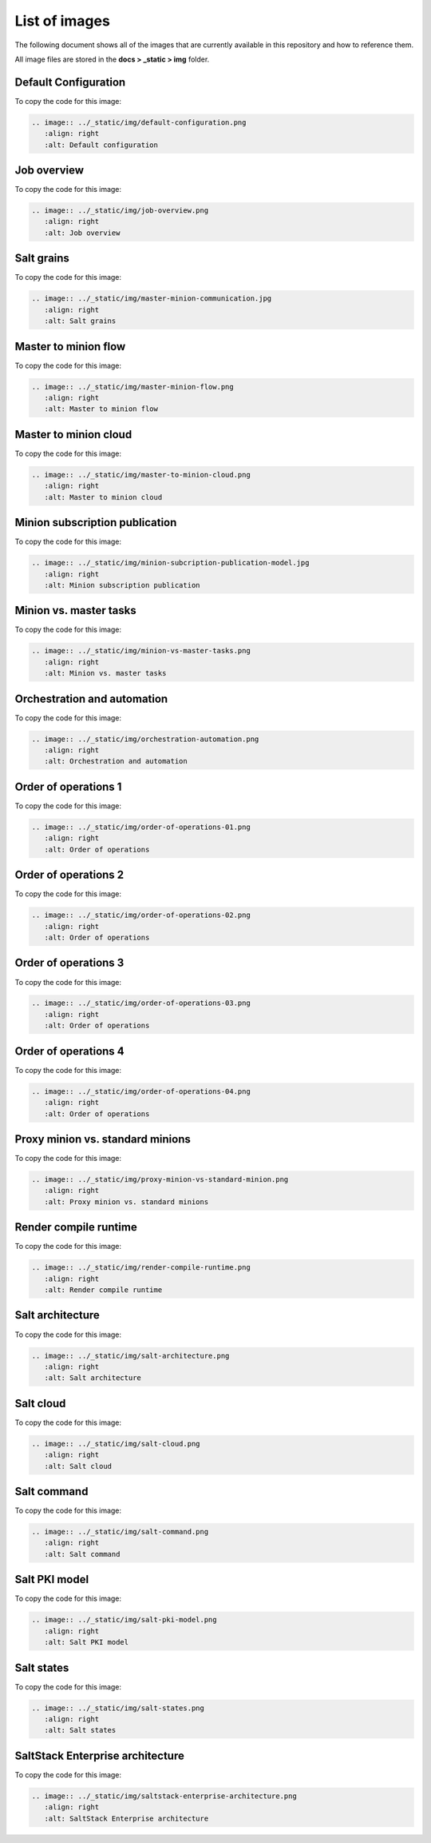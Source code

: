 .. _list-of-images:

==============
List of images
==============

The following document shows all of the images that are currently available
in this repository and how to reference them.

All image files are stored in the **docs > _static > img** folder.

Default Configuration
=====================

.. image:: ../_static/img/default-configuration.png
   :align: right
   :alt: Default configuration

To copy the code for this image:

.. code-block:: text

    .. image:: ../_static/img/default-configuration.png
       :align: right
       :alt: Default configuration


Job overview
============

.. image:: ../_static/img/job-overview.png
   :align: right
   :alt: Job overview

To copy the code for this image:

.. code-block:: text

    .. image:: ../_static/img/job-overview.png
       :align: right
       :alt: Job overview


Salt grains
===========

.. image:: ../_static/img/master-minion-communication.jpg
   :align: right
   :alt: Salt grains

To copy the code for this image:

.. code-block:: text

    .. image:: ../_static/img/master-minion-communication.jpg
       :align: right
       :alt: Salt grains


Master to minion flow
=====================

.. image:: ../_static/img/master-minion-flow.png
   :align: right
   :alt: Master to minion flow

To copy the code for this image:

.. code-block:: text

    .. image:: ../_static/img/master-minion-flow.png
       :align: right
       :alt: Master to minion flow


Master to minion cloud
======================

.. image:: ../_static/img/master-to-minion-cloud.png
   :align: right
   :alt: Master to minion cloud

To copy the code for this image:

.. code-block:: text

    .. image:: ../_static/img/master-to-minion-cloud.png
       :align: right
       :alt: Master to minion cloud


Minion subscription publication
===============================

.. image:: ../_static/img/minion-subcription-publication-model.jpg
   :align: right
   :alt: Minion subscription publication

To copy the code for this image:

.. code-block:: text

    .. image:: ../_static/img/minion-subcription-publication-model.jpg
       :align: right
       :alt: Minion subscription publication


Minion vs. master tasks
=======================

.. image:: ../_static/img/minion-vs-master-tasks.png
   :align: right
   :alt: Minion vs. master tasks

To copy the code for this image:

.. code-block:: text

    .. image:: ../_static/img/minion-vs-master-tasks.png
       :align: right
       :alt: Minion vs. master tasks


Orchestration and automation
============================

.. image:: ../_static/img/orchestration-automation.png
   :align: right
   :alt: Orchestration and automation

To copy the code for this image:

.. code-block:: text

    .. image:: ../_static/img/orchestration-automation.png
       :align: right
       :alt: Orchestration and automation


Order of operations 1
=====================

.. image:: ../_static/img/order-of-operations-01.png
   :align: right
   :alt: Order of operations

To copy the code for this image:

.. code-block:: text

    .. image:: ../_static/img/order-of-operations-01.png
       :align: right
       :alt: Order of operations


Order of operations 2
=====================

.. image:: ../_static/img/order-of-operations-02.png
   :align: right
   :alt: Order of operations

To copy the code for this image:

.. code-block:: text

    .. image:: ../_static/img/order-of-operations-02.png
       :align: right
       :alt: Order of operations


Order of operations 3
=====================

.. image:: ../_static/img/order-of-operations-03.png
   :align: right
   :alt: Order of operations

To copy the code for this image:

.. code-block:: text

    .. image:: ../_static/img/order-of-operations-03.png
       :align: right
       :alt: Order of operations


Order of operations 4
=====================

.. image:: ../_static/img/order-of-operations-04.png
   :align: right
   :alt: Order of operations

To copy the code for this image:

.. code-block:: text

    .. image:: ../_static/img/order-of-operations-04.png
       :align: right
       :alt: Order of operations


Proxy minion vs. standard minions
=================================

.. image:: ../_static/img/proxy-minion-vs-standard-minion.png
   :align: right
   :alt: Proxy minion vs. standard minions

To copy the code for this image:

.. code-block:: text

    .. image:: ../_static/img/proxy-minion-vs-standard-minion.png
       :align: right
       :alt: Proxy minion vs. standard minions


Render compile runtime
======================

.. image:: ../_static/img/render-compile-runtime.png
   :align: right
   :alt: Render compile runtime

To copy the code for this image:

.. code-block:: text

    .. image:: ../_static/img/render-compile-runtime.png
       :align: right
       :alt: Render compile runtime


Salt architecture
=================

.. image:: ../_static/img/salt-architecture.png
   :align: right
   :alt: Salt architecture

To copy the code for this image:

.. code-block:: text

    .. image:: ../_static/img/salt-architecture.png
       :align: right
       :alt: Salt architecture


Salt cloud
==========

.. image:: ../_static/img/salt-cloud.png
   :align: right
   :alt: Salt cloud

To copy the code for this image:

.. code-block:: text

    .. image:: ../_static/img/salt-cloud.png
       :align: right
       :alt: Salt cloud


Salt command
============

.. image:: ../_static/img/salt-command.png
   :align: right
   :alt: Salt command

To copy the code for this image:

.. code-block:: text

    .. image:: ../_static/img/salt-command.png
       :align: right
       :alt: Salt command


Salt PKI model
==============

.. image:: ../_static/img/salt-pki-model.png
   :align: right
   :alt: Salt PKI model

To copy the code for this image:

.. code-block:: text

    .. image:: ../_static/img/salt-pki-model.png
       :align: right
       :alt: Salt PKI model


Salt states
===========

.. image:: ../_static/img/salt-states.png
   :align: right
   :alt: Salt states

To copy the code for this image:

.. code-block:: text

    .. image:: ../_static/img/salt-states.png
       :align: right
       :alt: Salt states


SaltStack Enterprise architecture
=================================

.. image:: ../_static/img/saltstack-enterprise-architecture.png
   :align: right
   :alt: SaltStack Enterprise architecture

To copy the code for this image:

.. code-block:: text

    .. image:: ../_static/img/saltstack-enterprise-architecture.png
       :align: right
       :alt: SaltStack Enterprise architecture
